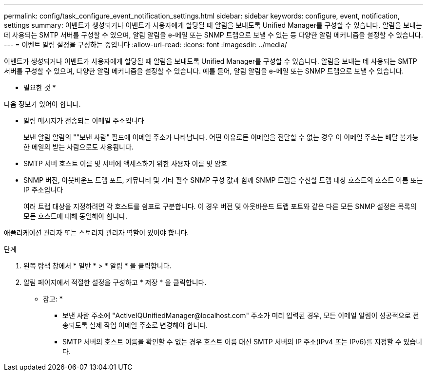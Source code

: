 ---
permalink: config/task_configure_event_notification_settings.html 
sidebar: sidebar 
keywords: configure, event, notification, settings 
summary: 이벤트가 생성되거나 이벤트가 사용자에게 할당될 때 알림을 보내도록 Unified Manager를 구성할 수 있습니다. 알림을 보내는 데 사용되는 SMTP 서버를 구성할 수 있으며, 알림 알림을 e-메일 또는 SNMP 트랩으로 보낼 수 있는 등 다양한 알림 메커니즘을 설정할 수 있습니다. 
---
= 이벤트 알림 설정을 구성하는 중입니다
:allow-uri-read: 
:icons: font
:imagesdir: ../media/


[role="lead"]
이벤트가 생성되거나 이벤트가 사용자에게 할당될 때 알림을 보내도록 Unified Manager를 구성할 수 있습니다. 알림을 보내는 데 사용되는 SMTP 서버를 구성할 수 있으며, 다양한 알림 메커니즘을 설정할 수 있습니다. 예를 들어, 알림 알림을 e-메일 또는 SNMP 트랩으로 보낼 수 있습니다.

* 필요한 것 *

다음 정보가 있어야 합니다.

* 알림 메시지가 전송되는 이메일 주소입니다
+
보낸 알림 알림의 ""보낸 사람" 필드에 이메일 주소가 나타납니다. 어떤 이유로든 이메일을 전달할 수 없는 경우 이 이메일 주소는 배달 불가능한 메일의 받는 사람으로도 사용됩니다.

* SMTP 서버 호스트 이름 및 서버에 액세스하기 위한 사용자 이름 및 암호
* SNMP 버전, 아웃바운드 트랩 포트, 커뮤니티 및 기타 필수 SNMP 구성 값과 함께 SNMP 트랩을 수신할 트랩 대상 호스트의 호스트 이름 또는 IP 주소입니다
+
여러 트랩 대상을 지정하려면 각 호스트를 쉼표로 구분합니다. 이 경우 버전 및 아웃바운드 트랩 포트와 같은 다른 모든 SNMP 설정은 목록의 모든 호스트에 대해 동일해야 합니다.



애플리케이션 관리자 또는 스토리지 관리자 역할이 있어야 합니다.

.단계
. 왼쪽 탐색 창에서 * 일반 * > * 알림 * 을 클릭합니다.
. 알림 페이지에서 적절한 설정을 구성하고 * 저장 * 을 클릭합니다.
+
* 참고: *

+
** 보낸 사람 주소에 "+ActiveIQUnifiedManager@localhost.com+" 주소가 미리 입력된 경우, 모든 이메일 알림이 성공적으로 전송되도록 실제 작업 이메일 주소로 변경해야 합니다.
** SMTP 서버의 호스트 이름을 확인할 수 없는 경우 호스트 이름 대신 SMTP 서버의 IP 주소(IPv4 또는 IPv6)를 지정할 수 있습니다.



